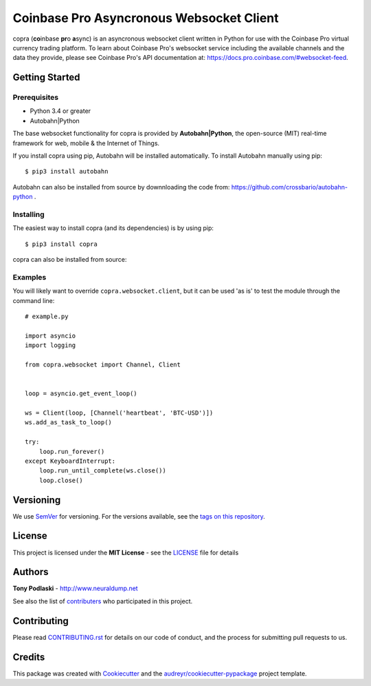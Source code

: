 =========================================
Coinbase Pro Asyncronous Websocket Client
=========================================


.. image:: https://img.shields.io/pypi/v/copra.svg
        :target: https://pypi.python.org/pypi/copra

.. image:: https://img.shields.io/travis/tpodlaski/copra.svg
        :target: https://travis-ci.org/tpodlaski/copra

.. image:: https://readthedocs.org/projects/copra/badge/?version=latest
        :target: https://copra.readthedocs.io/en/latest/?badge=latest
        :alt: Documentation Status
        


copra \(**co**\ inbase **pr**\ o **a**\ sync\) is an asyncronous websocket client written in Python for use with the Coinbase Pro virtual currency trading platform. To learn about Coinbase Pro's websocket service including the available channels and the data they provide, please see Coinbase Pro's API documentation at: https://docs.pro.coinbase.com/#websocket-feed.


Getting Started
---------------

Prerequisites
~~~~~~~~~~~~~

* Python 3.4 or greater
* Autobahn|Python

The base websocket functionality for copra is provided by **Autobahn|Python**, the open-source (MIT) real-time framework for web, mobile & the Internet of Things.

If you install copra using pip, Autobahn will be installed automatically. To install Autobahn manually using pip::

    $ pip3 install autobahn

Autobahn can also be installed from source by downnloading the code from: https://github.com/crossbario/autobahn-python .


Installing
~~~~~~~~~~

The easiest way to install copra (and its dependencies) is by using pip::

    $ pip3 install copra

copra can also be installed from source:


Examples
~~~~~~~~

You will likely want to override ``copra.websocket.client``, but it can be used 'as is' to test the module through the command line::

    # example.py

    import asyncio
    import logging
    
    from copra.websocket import Channel, Client
    
    
    loop = asyncio.get_event_loop()

    ws = Client(loop, [Channel('heartbeat', 'BTC-USD')])
    ws.add_as_task_to_loop()

    try:
        loop.run_forever()
    except KeyboardInterrupt:
        loop.run_until_complete(ws.close())
        loop.close()
  
  

Versioning
----------

We use SemVer_ for versioning. For the versions available, see the `tags on this repository`_.


License
-------

This project is licensed under the **MIT License** - see the `LICENSE`_ file for details


Authors
-------
**Tony Podlaski** - http://www.neuraldump.net 

See also the list of contributers_ who participated in this project.

Contributing
------------
Please read `CONTRIBUTING.rst`_ for details on our code of conduct, and the process for submitting pull requests to us.


Credits
-------

This package was created with Cookiecutter_ and the `audreyr/cookiecutter-pypackage`_ project template.


.. _SemVer: http://semver.org/
.. _`tags on this repository`: https://github.com/tpodlaski/copra/tags
.. _`LICENSE`: https://github.com/tpodlaski/copra/blob/master/LICENSE
.. _contributers: https://github.com/tpodlaski/copra/blob/master/CONTRIBUTING.rst
.. _`CONTRIBUTING.rst`: https://github.com/tpodlaski/copra/blob/master/CONTRIBUTING.rst
.. _Cookiecutter: https://github.com/audreyr/cookiecutter
.. _`audreyr/cookiecutter-pypackage`: https://github.com/audreyr/cookiecutter-pypackage
